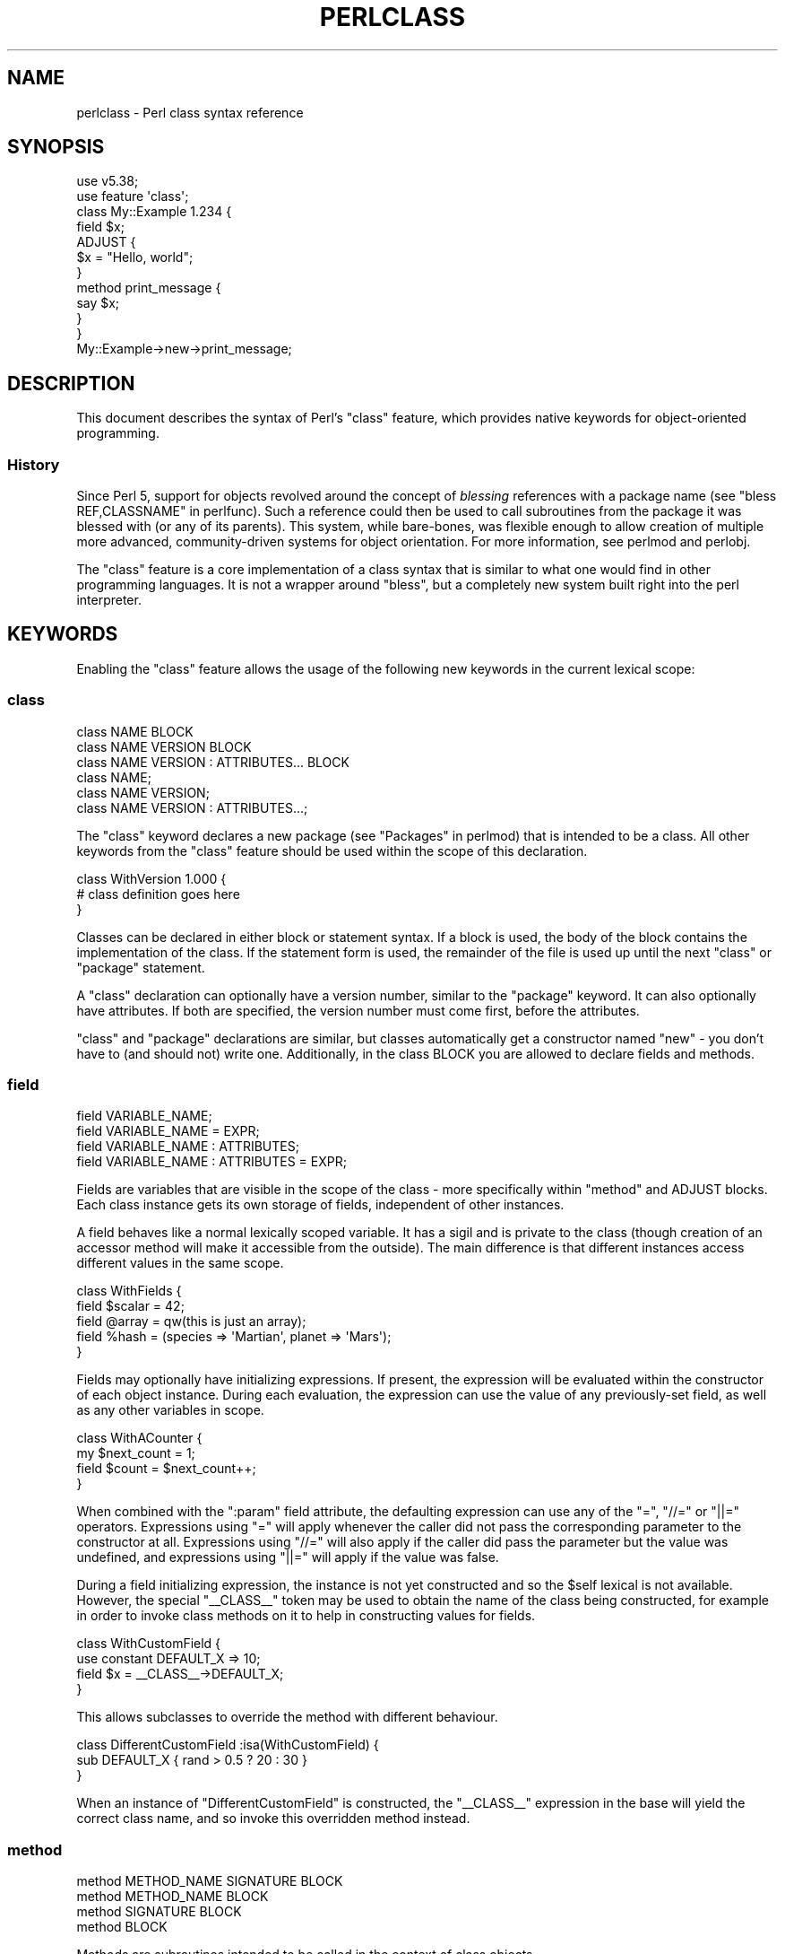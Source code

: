 .\" Automatically generated by Pod::Man 5.0102 (Pod::Simple 3.45)
.\"
.\" Standard preamble:
.\" ========================================================================
.de Sp \" Vertical space (when we can't use .PP)
.if t .sp .5v
.if n .sp
..
.de Vb \" Begin verbatim text
.ft CW
.nf
.ne \\$1
..
.de Ve \" End verbatim text
.ft R
.fi
..
.\" \*(C` and \*(C' are quotes in nroff, nothing in troff, for use with C<>.
.ie n \{\
.    ds C` ""
.    ds C' ""
'br\}
.el\{\
.    ds C`
.    ds C'
'br\}
.\"
.\" Escape single quotes in literal strings from groff's Unicode transform.
.ie \n(.g .ds Aq \(aq
.el       .ds Aq '
.\"
.\" If the F register is >0, we'll generate index entries on stderr for
.\" titles (.TH), headers (.SH), subsections (.SS), items (.Ip), and index
.\" entries marked with X<> in POD.  Of course, you'll have to process the
.\" output yourself in some meaningful fashion.
.\"
.\" Avoid warning from groff about undefined register 'F'.
.de IX
..
.nr rF 0
.if \n(.g .if rF .nr rF 1
.if (\n(rF:(\n(.g==0)) \{\
.    if \nF \{\
.        de IX
.        tm Index:\\$1\t\\n%\t"\\$2"
..
.        if !\nF==2 \{\
.            nr % 0
.            nr F 2
.        \}
.    \}
.\}
.rr rF
.\" ========================================================================
.\"
.IX Title "PERLCLASS 1"
.TH PERLCLASS 1 2024-06-04 "perl v5.40.0" "Perl Programmers Reference Guide"
.\" For nroff, turn off justification.  Always turn off hyphenation; it makes
.\" way too many mistakes in technical documents.
.if n .ad l
.nh
.SH NAME
perlclass \- Perl class syntax reference
.SH SYNOPSIS
.IX Header "SYNOPSIS"
.Vb 2
\&    use v5.38;
\&    use feature \*(Aqclass\*(Aq;
\&
\&    class My::Example 1.234 {
\&        field $x;
\&
\&        ADJUST {
\&            $x = "Hello, world";
\&        }
\&
\&        method print_message {
\&            say $x;
\&        }
\&    }
\&
\&    My::Example\->new\->print_message;
.Ve
.SH DESCRIPTION
.IX Header "DESCRIPTION"
This document describes the syntax of Perl's \f(CW\*(C`class\*(C'\fR feature, which provides
native keywords for object-oriented programming.
.SS History
.IX Subsection "History"
Since Perl 5, support for objects revolved around the concept of \fIblessing\fR
references with a package name (see "bless REF,CLASSNAME" in perlfunc). Such a
reference could then be used to call subroutines from the package it was
blessed with (or any of its parents). This system, while bare-bones, was
flexible enough to allow creation of multiple more advanced, community-driven
systems for object orientation. For more information, see perlmod and
perlobj.
.PP
The \f(CW\*(C`class\*(C'\fR feature is a core implementation of a class syntax that is similar
to what one would find in other programming languages. It is not a wrapper
around \f(CW\*(C`bless\*(C'\fR, but a completely new system built right into the perl
interpreter.
.SH KEYWORDS
.IX Header "KEYWORDS"
Enabling the \f(CW\*(C`class\*(C'\fR feature allows the usage of the following new keywords in
the current lexical scope:
.SS class
.IX Subsection "class"
.Vb 1
\&    class NAME BLOCK
\&
\&    class NAME VERSION BLOCK
\&
\&    class NAME VERSION : ATTRIBUTES... BLOCK
\&
\&    class NAME;
\&
\&    class NAME VERSION;
\&
\&    class NAME VERSION : ATTRIBUTES...;
.Ve
.PP
The \f(CW\*(C`class\*(C'\fR keyword declares a new package (see "Packages" in perlmod) that is
intended to be a class. All other keywords from the \f(CW\*(C`class\*(C'\fR feature should be
used within the scope of this declaration.
.PP
.Vb 3
\&    class WithVersion 1.000 {
\&        # class definition goes here
\&    }
.Ve
.PP
Classes can be declared in either block or statement syntax. If a block is
used, the body of the block contains the implementation of the class. If the
statement form is used, the remainder of the file is used up until the next
\&\f(CW\*(C`class\*(C'\fR or \f(CW\*(C`package\*(C'\fR statement.
.PP
A \f(CW\*(C`class\*(C'\fR declaration can optionally have a version number, similar to the
\&\f(CW\*(C`package\*(C'\fR keyword. It can also optionally have attributes. If both are
specified, the version number must come first, before the attributes.
.PP
\&\f(CW\*(C`class\*(C'\fR and \f(CW\*(C`package\*(C'\fR declarations are similar, but classes automatically get
a constructor named \f(CW\*(C`new\*(C'\fR \- you don't have to (and should not) write one.
Additionally, in the class BLOCK you are allowed to declare fields and methods.
.SS field
.IX Subsection "field"
.Vb 1
\&    field VARIABLE_NAME;
\&
\&    field VARIABLE_NAME = EXPR;
\&
\&    field VARIABLE_NAME : ATTRIBUTES;
\&
\&    field VARIABLE_NAME : ATTRIBUTES = EXPR;
.Ve
.PP
Fields are variables that are visible in the scope of the class \- more
specifically within "method" and ADJUST blocks. Each class
instance gets its own storage of fields, independent of other instances.
.PP
A field behaves like a normal lexically scoped variable. It has a sigil and is
private to the class (though creation of an accessor method will make it
accessible from the outside). The main difference is that different instances
access different values in the same scope.
.PP
.Vb 5
\&    class WithFields {
\&        field $scalar = 42;
\&        field @array  = qw(this is just an array);
\&        field %hash   = (species => \*(AqMartian\*(Aq, planet => \*(AqMars\*(Aq);
\&    }
.Ve
.PP
Fields may optionally have initializing expressions. If present, the expression
will be evaluated within the constructor of each object instance. During each
evaluation, the expression can use the value of any previously-set field, as
well as any other variables in scope.
.PP
.Vb 4
\&    class WithACounter {
\&        my $next_count = 1;
\&        field $count = $next_count++;
\&    }
.Ve
.PP
When combined with the \f(CW\*(C`:param\*(C'\fR field attribute, the defaulting expression can
use any of the \f(CW\*(C`=\*(C'\fR, \f(CW\*(C`//=\*(C'\fR or \f(CW\*(C`||=\*(C'\fR operators. Expressions using \f(CW\*(C`=\*(C'\fR will
apply whenever the caller did not pass the corresponding parameter to the
constructor at all. Expressions using \f(CW\*(C`//=\*(C'\fR will also apply if the caller did
pass the parameter but the value was undefined, and expressions using \f(CW\*(C`||=\*(C'\fR
will apply if the value was false.
.PP
During a field initializing expression, the instance is not yet constructed
and so the \f(CW$self\fR lexical is not available.  However, the special
\&\f(CW\*(C`_\|_CLASS_\|_\*(C'\fR token may be used to obtain the name of the class being
constructed, for example in order to invoke class methods on it to help in
constructing values for fields.
.PP
.Vb 4
\&    class WithCustomField {
\&        use constant DEFAULT_X => 10;
\&        field $x = _\|_CLASS_\|_\->DEFAULT_X;
\&    }
.Ve
.PP
This allows subclasses to override the method with different behaviour.
.PP
.Vb 3
\&    class DifferentCustomField :isa(WithCustomField) {
\&        sub DEFAULT_X { rand > 0.5 ? 20 : 30 }
\&    }
.Ve
.PP
When an instance of \f(CW\*(C`DifferentCustomField\*(C'\fR is constructed, the \f(CW\*(C`_\|_CLASS_\|_\*(C'\fR
expression in the base will yield the correct class name, and so invoke this
overridden method instead.
.SS method
.IX Subsection "method"
.Vb 1
\&    method METHOD_NAME SIGNATURE BLOCK
\&
\&    method METHOD_NAME BLOCK
\&
\&    method SIGNATURE BLOCK
\&
\&    method BLOCK
.Ve
.PP
Methods are subroutines intended to be called in the context of class objects.
.PP
A variable named \f(CW$self\fR populated with the current object instance will
automatically be created in the lexical scope of \f(CW\*(C`method\*(C'\fR.
.PP
Methods always act as if \f(CW\*(C`use feature \*(Aqsignatures\*(Aq\*(C'\fR is in effect, but \f(CW$self\fR
will not appear in the arguments list as far as the signature is concerned.
.PP
.Vb 2
\&    class WithMethods {
\&        field $greetings;
\&
\&        ADJUST {
\&            $greetings = "Hello";
\&        }
\&
\&        method greet($name = "someone") {
\&            say "$greetings, $name";
\&        }
\&    }
.Ve
.PP
Just like regular subroutines, methods \fIcan\fR be anonymous:
.PP
.Vb 1
\&    class AnonMethodFactory {
\&
\&        method get_anon_method {
\&            return method {
\&                return \*(Aqthis is an anonymous method\*(Aq;
\&            };
\&        }
\&    }
.Ve
.SH ATTRIBUTES
.IX Header "ATTRIBUTES"
Specific aspects of the keywords mentioned above are managed using
\&\fIattributes\fR. Attributes all start with a colon, and one or more of them can
be appended after the item's name, separated by a space.
.SS "Class attributes"
.IX Subsection "Class attributes"
\fI:isa\fR
.IX Subsection ":isa"
.PP
Classes may inherit from \fBone\fR superclass, by using the \f(CW\*(C`:isa\*(C'\fR class
attribute.
.PP
.Vb 1
\&    class Example::Base { ... }
\&
\&    class Example::Subclass :isa(Example::Base) { ... }
.Ve
.PP
Inherited methods are visible and may be invoked. Fields are always lexical
and therefore not visible by inheritance.
.PP
The \f(CW\*(C`:isa\*(C'\fR attribute may request a minimum version of the base class. As with
\&\f(CW\*(C`use MODULE VERSION\*(C'\fR, if the actual version of the base class is too low,
compilation will fail.
.PP
.Vb 1
\&    class Example::Subclass :isa(Example::Base 2.345) { ... }
.Ve
.PP
The \f(CW\*(C`:isa\*(C'\fR attribute will attempt to \f(CW\*(C`require\*(C'\fR the named module if it is not
already loaded.
.SS "Field attributes"
.IX Subsection "Field attributes"
\fI:param\fR
.IX Subsection ":param"
.PP
A scalar field with a \f(CW\*(C`:param\*(C'\fR attribute will take its value from a named
parameter passed to the constructor. By default the parameter will have the
same name as the field (minus its leading \f(CW\*(C`$\*(C'\fR sigil), but a different name
can be specified in the attribute.
.PP
.Vb 2
\&    field $x :param;
\&    field $y :param(the_y_value);
.Ve
.PP
If there is no defaulting expression, then the parameter is required by the
constructor; the caller must pass it or an exception is thrown. With a
defaulting expression this becomes optional.
.PP
\fI:reader\fR
.IX Subsection ":reader"
.PP
A field with a \f(CW\*(C`:reader\*(C'\fR attribute will generate a reader accessor method
automatically.  The generated method will have an empty (i.e. zero-argument)
signature, and its body will simply return the value of the field variable.
.PP
.Vb 1
\&    field $s :reader;
\&
\&    # Equivalent to
\&    field $s;
\&    method s () { return $s; }
.Ve
.PP
By default the accessor method will have the same name as the field (minus the
leading sigil), but a different name can be specified in the attribute's value.
.PP
.Vb 1
\&    field $x :reader(get_x);
\&
\&    # Generates a method
\&    method get_x () { return $x; }
.Ve
.PP
Reader methods can be applied to non-scalar fields. When invoked in list
context, they yield the contents of the field; in scalar context they yield
the count of elements, as if the field variable had been placed in scalar
context.
.PP
.Vb 2
\&    field @users :reader;
\&    ...
\&
\&    scalar $instance\->users;
.Ve
.SS "Method attributes"
.IX Subsection "Method attributes"
None yet.
.SH "OBJECT LIFECYCLE"
.IX Header "OBJECT LIFECYCLE"
.SS Construction
.IX Subsection "Construction"
Each object begins its life with a constructor call. The constructor is always
named \f(CW\*(C`new\*(C'\fR and is invoked like a method call on the class name:
.PP
.Vb 1
\&    my $object = My::Class\->new(%arguments);
.Ve
.PP
During object construction, class fields are looked up in the \f(CW%arguments\fR
hash and populated where possible.
.SS Adjustment
.IX Subsection "Adjustment"
Object adjustment is a way to run arbitrary user-defined code during object
construction. This is done by placing code in \f(CW\*(C`ADJUST\*(C'\fR blocks. Every time an
object is constructed, its \f(CW\*(C`ADJUST\*(C'\fR blocks are executed (in the order in which
they are declared).
.PP
.Vb 9
\&    class WellAdjusted {
\&        field $x :param;
\&        ADJUST {
\&            say "Hello!";
\&        }
\&        ADJUST {
\&            say "x = $x";
\&        }
\&    }
\&
\&    my $object = WellAdjusted\->new(x => 42);
\&    # Output:
\&    #   Hello!
\&    #   x = 42
.Ve
.PP
\&\f(CW\*(C`ADJUST\*(C'\fR blocks are syntactically similar to \f(CW\*(C`BEGIN\*(C'\fR or \f(CW\*(C`INIT\*(C'\fR
blocks, which only run once.
However, \f(CW\*(C`ADJUST\*(C'\fR blocks, like methods, have access to \f(CW$self\fR (a lexical
variable holding the object being constructed) as well as all object fields
created up to that point.
.SS Lifetime
.IX Subsection "Lifetime"
After the construction phase, the object is ready to be used.
.PP
Using \f(CW\*(C`blessed\*(C'\fR (\f(CW\*(C`Scalar::Util::blessed\*(C'\fR or \f(CW\*(C`builtin::blessed\*(C'\fR) on the
object will return the name of the class, while \f(CW\*(C`reftype\*(C'\fR
(\f(CW\*(C`Scalar::Util::reftype\*(C'\fR or \f(CW\*(C`builtin::reftype\*(C'\fR) will return the string
\&\f(CW\*(AqOBJECT\*(Aq\fR.
.SS Destruction
.IX Subsection "Destruction"
An object is destroyed when the last reference to it goes away, just as with
other data structures in Perl.
.SH TODO
.IX Header "TODO"
This feature is still experimental and very incomplete. The following list
gives an overview of features still to be added or changed:
.IP \(bu 4
Roles
.Sp
Some syntax for declaring a role (likely a \f(CW\*(C`role\*(C'\fR keyword), and for consuming
a role into a class (likely a \f(CW:does()\fR attribute).
.IP \(bu 4
Parameters to ADJUST blocks
.Sp
Some syntax for declaring that an \f(CW\*(C`ADJUST\*(C'\fR block can consume named
parameters, which become part of the class constructor's API. This might be
inspired by a similar plan to add named arguments to subroutine signatures.
.Sp
.Vb 5
\&    class X {
\&        ADJUST (:$alpha, :$beta = 123) {
\&           ...
\&        }
\&    }
\&
\&    my $obj = X\->new(alpha => 456);
.Ve
.IP \(bu 4
ADJUST blocks as true blocks
.Sp
Currently, every ADJUST block is wrapped in its own CV (subroutine) that gets
invoked with the full ENTERSUB overhead. It should be possible to use the same
mechanism that makes all field initializer expressions appear within the same
CV on ADJUST blocks as well, merging them all into a single CV per class. This
will make it faster to invoke if a class has more than one of them.
.IP \(bu 4
More accessor generator attributes
.Sp
Attributes to request that other kinds of accessor methods be generated for
fields. Likely \f(CW\*(C`:writer\*(C'\fR.
.Sp
.Vb 3
\&    class X {
\&        field $name :writer;
\&    }
.Ve
.Sp
Equivalent to
.Sp
.Vb 4
\&    class X {
\&        field $name;
\&        method set_name ($new) { $name = $new; return $self; }
\&    }
.Ve
.IP \(bu 4
Metaprogramming
.Sp
An extension of the metaprogramming API (currently proposed by
PPC0022 <https://github.com/Perl/PPCs/pull/25>) which adds knowledge of
classes, methods, fields, ADJUST blocks, and other such class-related details.
.IP \(bu 4
Extension Customisation
.Sp
Ways in which out-of-core modules can interact with the class system,
including an ability for them to provide new class or field attributes.
.SH "KNOWN BUGS"
.IX Header "KNOWN BUGS"
The following bugs have been found in the experimental \f(CW\*(C`class\*(C'\fR feature:
.IP \(bu 4
Since Perl v5.38, inheriting from a parent class which is declared in the same
file and which hadn't already been sealed can cause a segmentation fault.
[GH #20890 <https://github.com/Perl/perl5/issues/20890>]
.IP \(bu 4
Since Perl v5.38 and with the experimental \f(CW\*(C`refaliasing\*(C'\fR feature, trying to
replace a field variable causes a segmentation fault.
[GH #20947 <https://github.com/Perl/perl5/issues/20947>]
.IP \(bu 4
Since Perl v5.38, it's possible to craft a class with leaky encapsulation,
which can cause a segmentation fault.
[GH #20956 <https://github.com/Perl/perl5/issues/20956>]
.IP \(bu 4
In Perl v5.38, inheriting from a class would not always attempt to load the
parent class (fixed in Perl v5.40).
[GH #21332 <https://github.com/Perl/perl5/issues/21332>]
.SH AUTHORS
.IX Header "AUTHORS"
Paul Evans
.PP
Bartosz Jarzyna
